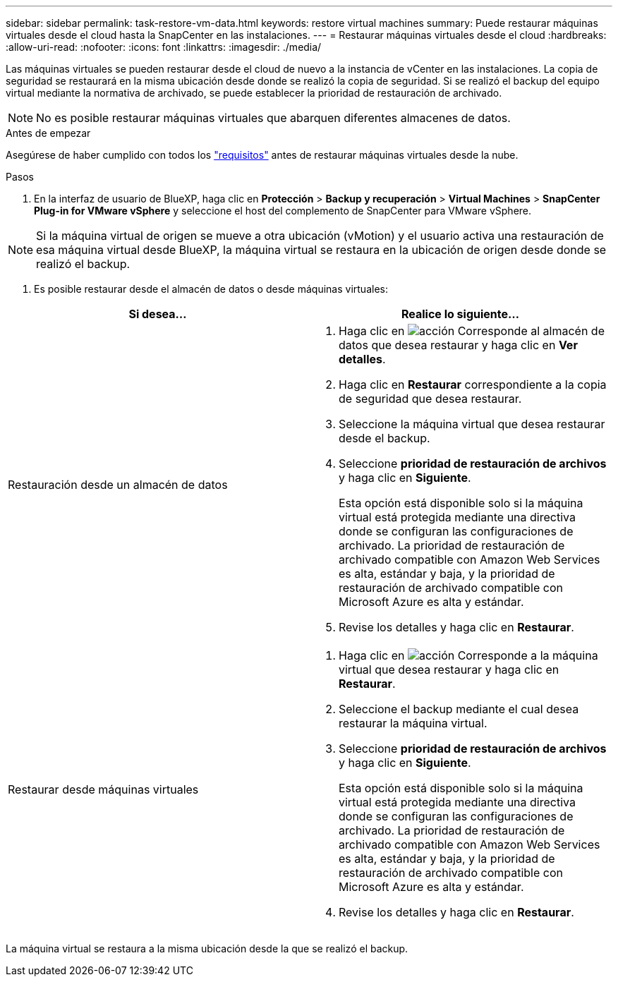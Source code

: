 ---
sidebar: sidebar 
permalink: task-restore-vm-data.html 
keywords: restore virtual machines 
summary: Puede restaurar máquinas virtuales desde el cloud hasta la SnapCenter en las instalaciones. 
---
= Restaurar máquinas virtuales desde el cloud
:hardbreaks:
:allow-uri-read: 
:nofooter: 
:icons: font
:linkattrs: 
:imagesdir: ./media/


[role="lead"]
Las máquinas virtuales se pueden restaurar desde el cloud de nuevo a la instancia de vCenter en las instalaciones. La copia de seguridad se restaurará en la misma ubicación desde donde se realizó la copia de seguridad. Si se realizó el backup del equipo virtual mediante la normativa de archivado, se puede establecer la prioridad de restauración de archivado.


NOTE: No es posible restaurar máquinas virtuales que abarquen diferentes almacenes de datos.

.Antes de empezar
Asegúrese de haber cumplido con todos los link:concept-protect-vm-data.html["requisitos"] antes de restaurar máquinas virtuales desde la nube.

.Pasos
. En la interfaz de usuario de BlueXP, haga clic en *Protección* > *Backup y recuperación* > *Virtual Machines* > *SnapCenter Plug-in for VMware vSphere* y seleccione el host del complemento de SnapCenter para VMware vSphere.



NOTE: Si la máquina virtual de origen se mueve a otra ubicación (vMotion) y el usuario activa una restauración de esa máquina virtual desde BlueXP, la máquina virtual se restaura en la ubicación de origen desde donde se realizó el backup.

. Es posible restaurar desde el almacén de datos o desde máquinas virtuales:


|===
| Si desea... | Realice lo siguiente... 


 a| 
Restauración desde un almacén de datos
 a| 
. Haga clic en image:icon-action.png["acción"] Corresponde al almacén de datos que desea restaurar y haga clic en *Ver detalles*.
. Haga clic en *Restaurar* correspondiente a la copia de seguridad que desea restaurar.
. Seleccione la máquina virtual que desea restaurar desde el backup.
. Seleccione *prioridad de restauración de archivos* y haga clic en *Siguiente*.
+
Esta opción está disponible solo si la máquina virtual está protegida mediante una directiva donde se configuran las configuraciones de archivado. La prioridad de restauración de archivado compatible con Amazon Web Services es alta, estándar y baja, y la prioridad de restauración de archivado compatible con Microsoft Azure es alta y estándar.

. Revise los detalles y haga clic en *Restaurar*.




 a| 
Restaurar desde máquinas virtuales
 a| 
. Haga clic en image:icon-action.png["acción"] Corresponde a la máquina virtual que desea restaurar y haga clic en *Restaurar*.
. Seleccione el backup mediante el cual desea restaurar la máquina virtual.
. Seleccione *prioridad de restauración de archivos* y haga clic en *Siguiente*.
+
Esta opción está disponible solo si la máquina virtual está protegida mediante una directiva donde se configuran las configuraciones de archivado. La prioridad de restauración de archivado compatible con Amazon Web Services es alta, estándar y baja, y la prioridad de restauración de archivado compatible con Microsoft Azure es alta y estándar.

. Revise los detalles y haga clic en *Restaurar*.


|===
La máquina virtual se restaura a la misma ubicación desde la que se realizó el backup.
